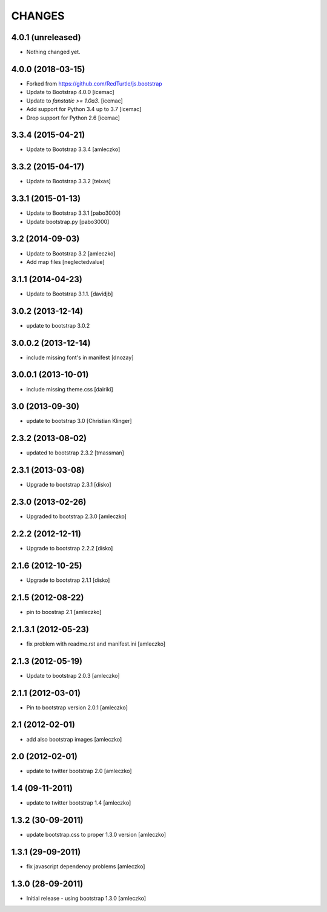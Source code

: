 CHANGES
*******

4.0.1 (unreleased)
==================

- Nothing changed yet.


4.0.0 (2018-03-15)
==================

- Forked from https://github.com/RedTurtle/js.bootstrap

- Update to Bootstrap 4.0.0 [icemac]

- Update to `fanstatic >= 1.0a3`. [icemac]

- Add support for Python 3.4 up to 3.7 [icemac]

- Drop support for Python 2.6 [icemac]


3.3.4 (2015-04-21)
==================

- Update to Bootstrap 3.3.4 [amleczko]


3.3.2 (2015-04-17)
==================

- Update to Bootstrap 3.3.2 [teixas]


3.3.1 (2015-01-13)
==================

- Update to Bootstrap 3.3.1 [pabo3000]
- Update bootstrap.py [pabo3000]


3.2 (2014-09-03)
================

- Update to Bootstrap 3.2 [amleczko]
- Add map files [neglectedvalue]


3.1.1 (2014-04-23)
==================

- Update to Bootstrap 3.1.1.
  [davidjb]


3.0.2 (2013-12-14)
==================

- update to bootstrap 3.0.2


3.0.0.2 (2013-12-14)
====================

- include missing font's in manifest [dnozay]


3.0.0.1 (2013-10-01)
====================

- include missing theme.css [dairiki]


3.0 (2013-09-30)
================

- update to bootstrap 3.0 [Christian Klinger]


2.3.2 (2013-08-02)
==================

- updated to bootstrap 2.3.2 [tmassman]


2.3.1 (2013-03-08)
==================

- Upgrade to bootstrap 2.3.1 [disko]


2.3.0 (2013-02-26)
==================

- Upgraded to bootstrap 2.3.0 [amleczko]


2.2.2 (2012-12-11)
==================

- Upgrade to bootstrap 2.2.2 [disko]


2.1.6 (2012-10-25)
==================

- Upgrade to bootstrap 2.1.1 [disko]


2.1.5 (2012-08-22)
==================

- pin to boostrap 2.1 [amleczko]

2.1.3.1 (2012-05-23)
====================

- fix problem with readme.rst and manifest.ini [amleczko]

2.1.3 (2012-05-19)
==================

- Update to bootstrap 2.0.3 [amleczko]

2.1.1 (2012-03-01)
==================

- Pin to bootstrap version 2.0.1 [amleczko]

2.1 (2012-02-01)
================

- add also bootstrap images [amleczko]

2.0 (2012-02-01)
================

- update to twitter bootstrap 2.0 [amleczko]

1.4 (09-11-2011)
================

- update to twitter bootstrap 1.4 [amleczko]

1.3.2 (30-09-2011)
==================

- update bootstrap.css to proper 1.3.0 version [amleczko]

1.3.1 (29-09-2011)
==================

- fix javascript dependency problems [amleczko]

1.3.0 (28-09-2011)
==================

- Initial release - using bootstrap 1.3.0 [amleczko]
